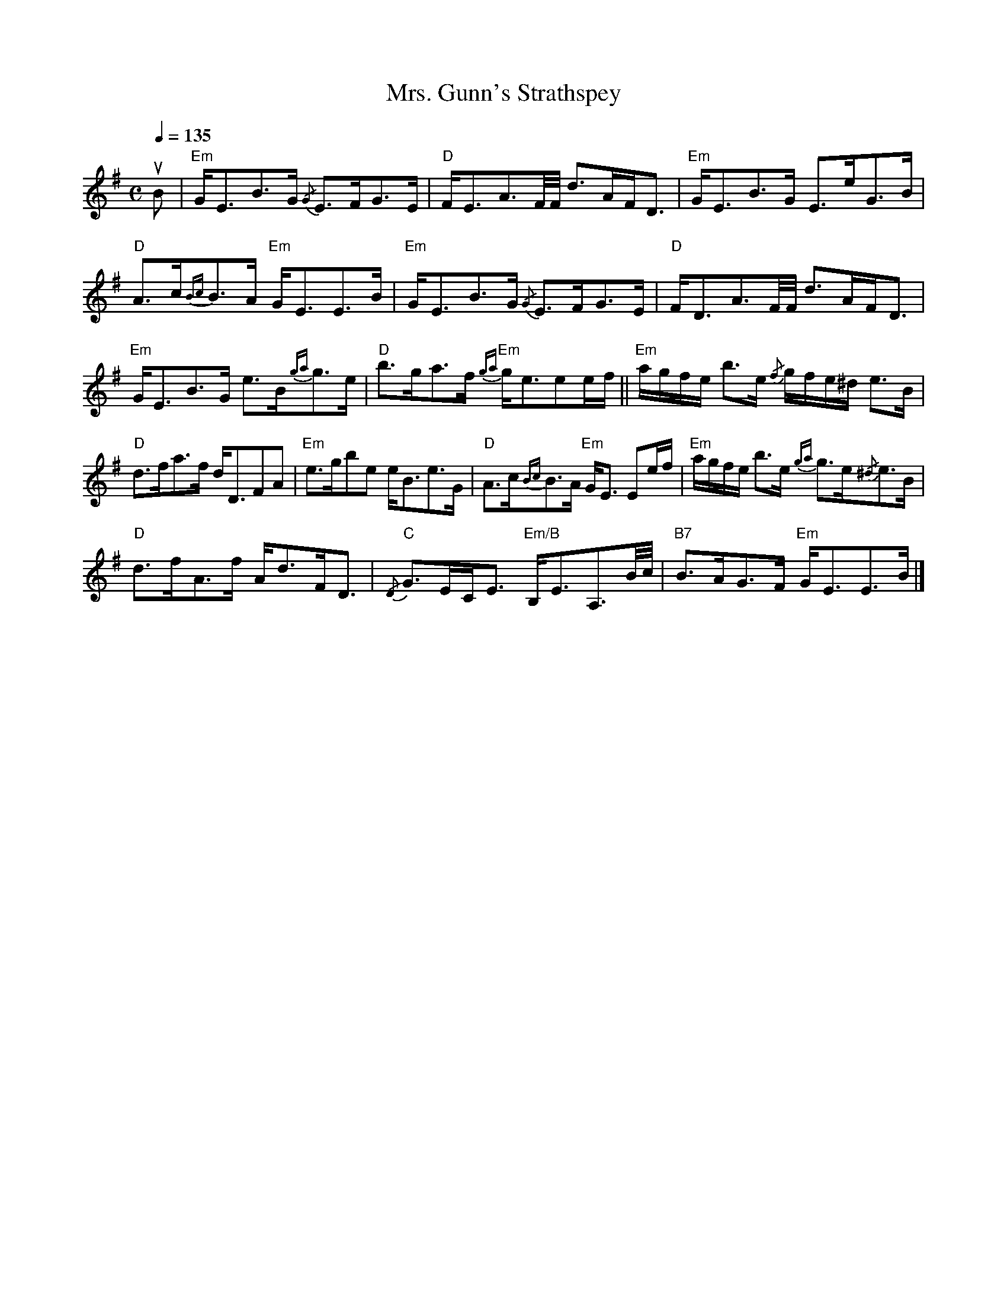 X:332
T:Mrs. Gunn's Strathspey
R:Strathspey
M:C
Q:1/4=135
K:Em
uB|\
"Em"G<EB>G {/G}E>FG>E| "D"F<EA3/2F//F// d>AF<D| "Em"G<EB>G E>eG>B|
"D"A>c{Bc}B>A "Em"G<EE>B| "Em"G<EB>G {/G}E>FG>E| "D"F<DA3/2F//F// d>AF<D|
"Em"G<EB>G e>B{ga}g>e|"D"b>ga>f {ga}"Em"g<eee/f/|| "Em"a/g/f/e/ b>e {/f}g/f/e/^d/ e>B|
"D"d>fa>f d<DFA| "Em"e>gbe e<Be>G| "D"A>c{Bc}B>A "Em"G<E Ee/f/| "Em"a/g/f/e/ b>e {ga}g>e{/^d}e>B|
"D"d>fA>f A<dF<D| {/D}"C"G>EC<E "Em/B"B,<EA,3/2B//c// | "B7"B>AG>F "Em"G<EE>B|]
